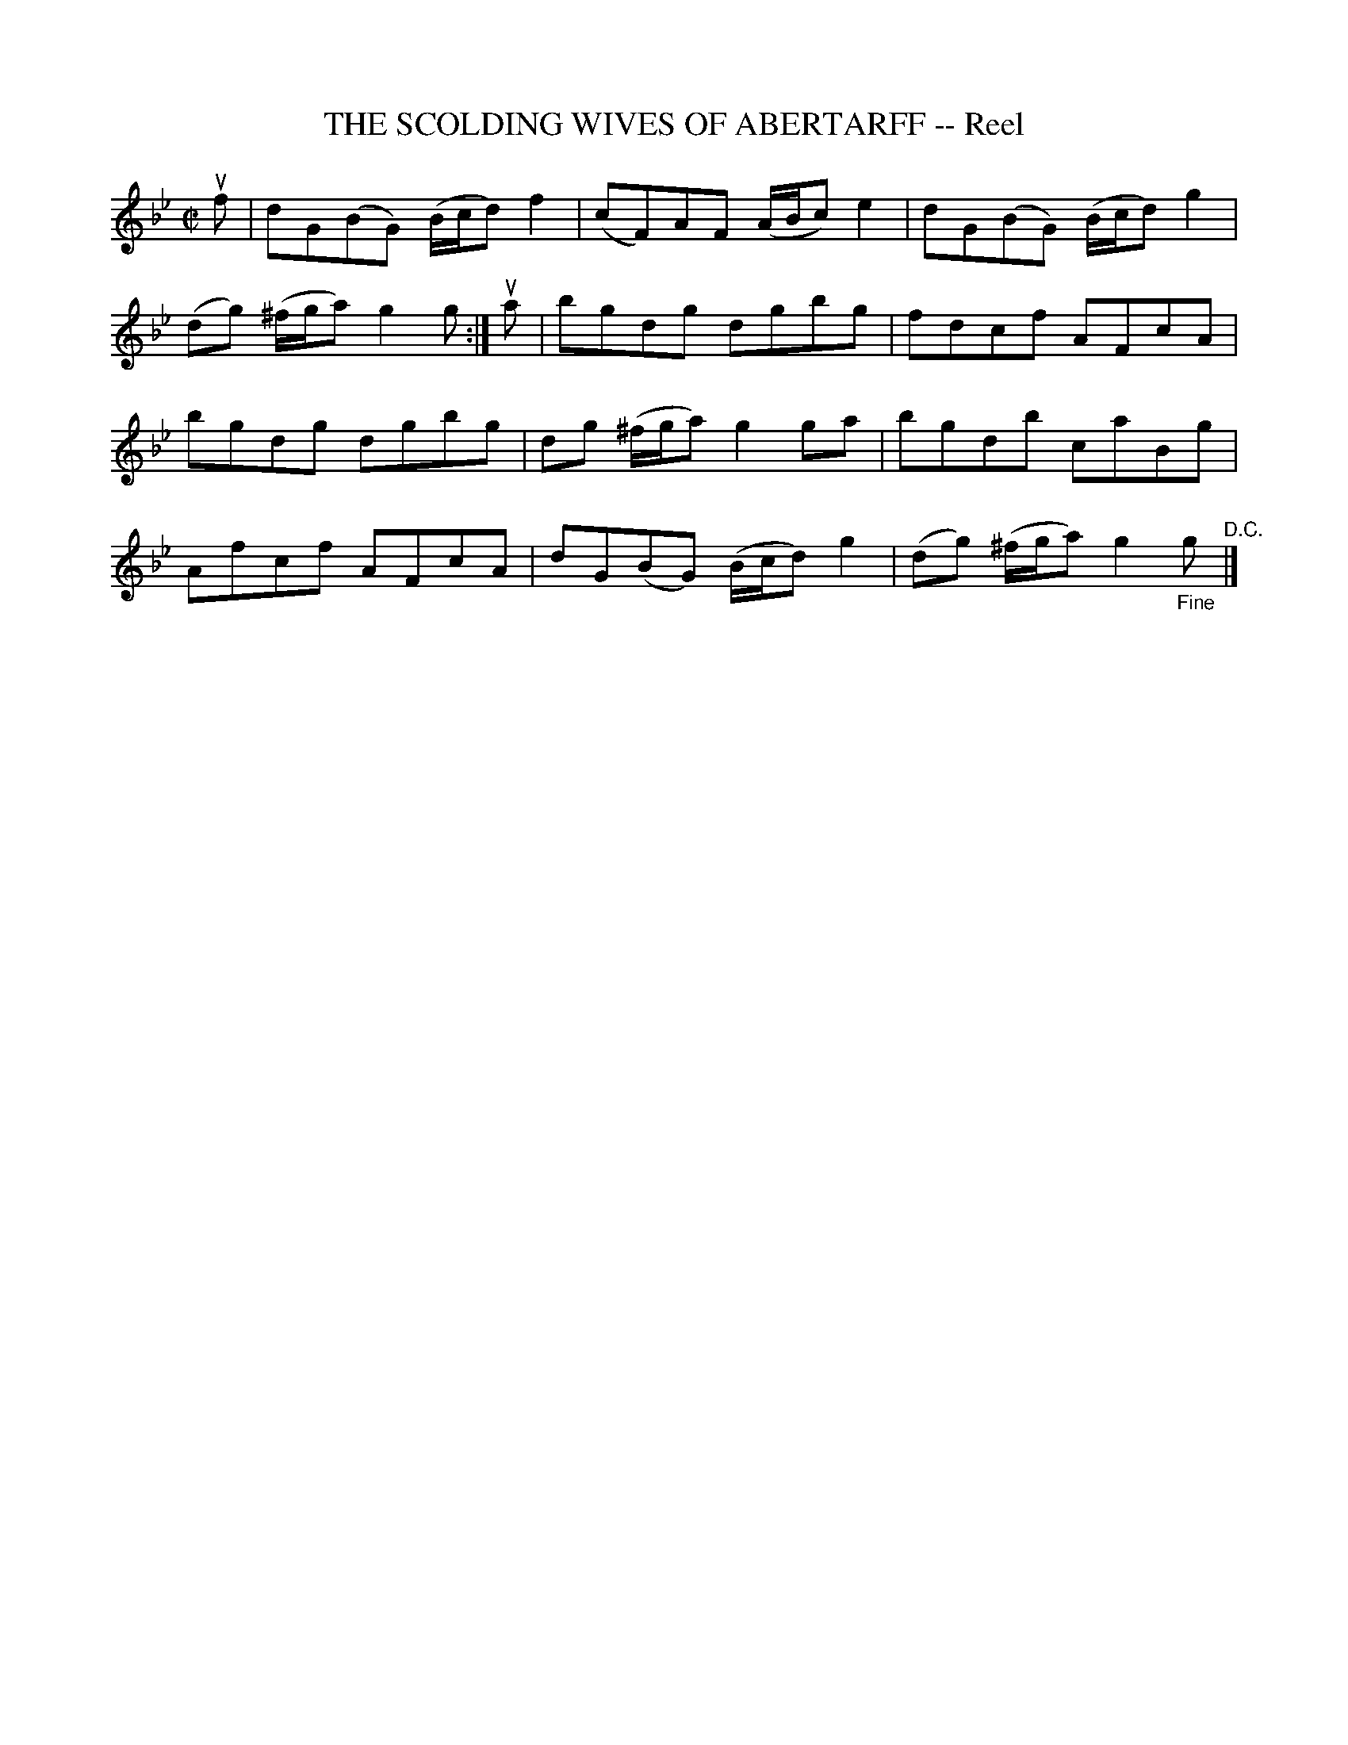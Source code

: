 X: 32311
T: THE SCOLDING WIVES OF ABERTARFF -- Reel
R: reel
B: K\"ohler's Violin Repository, v.3, 1885 p.231 #1
F: http://www.archive.org/details/klersviolinrepos03rugg
Z: 2012 John Chambers <jc:trillian.mit.edu>
M: C|
L: 1/8
K: Gm
uf |\
dG(BG) (B/c/d)f2 | (cF)AF (A/B/c)e2 | dG(BG) (B/c/d)g2 |
(dg) (^f/g/a) g2g :| ua | bgdg dgbg | fdcf AFcA |
bgdg dgbg | dg (^f/g/a) g2ga | bgdb caBg |
Afcf AFcA | dG(BG) (B/c/d)g2 | (dg) (^f/g/a) g2"_Fine"g "^D.C."|]
